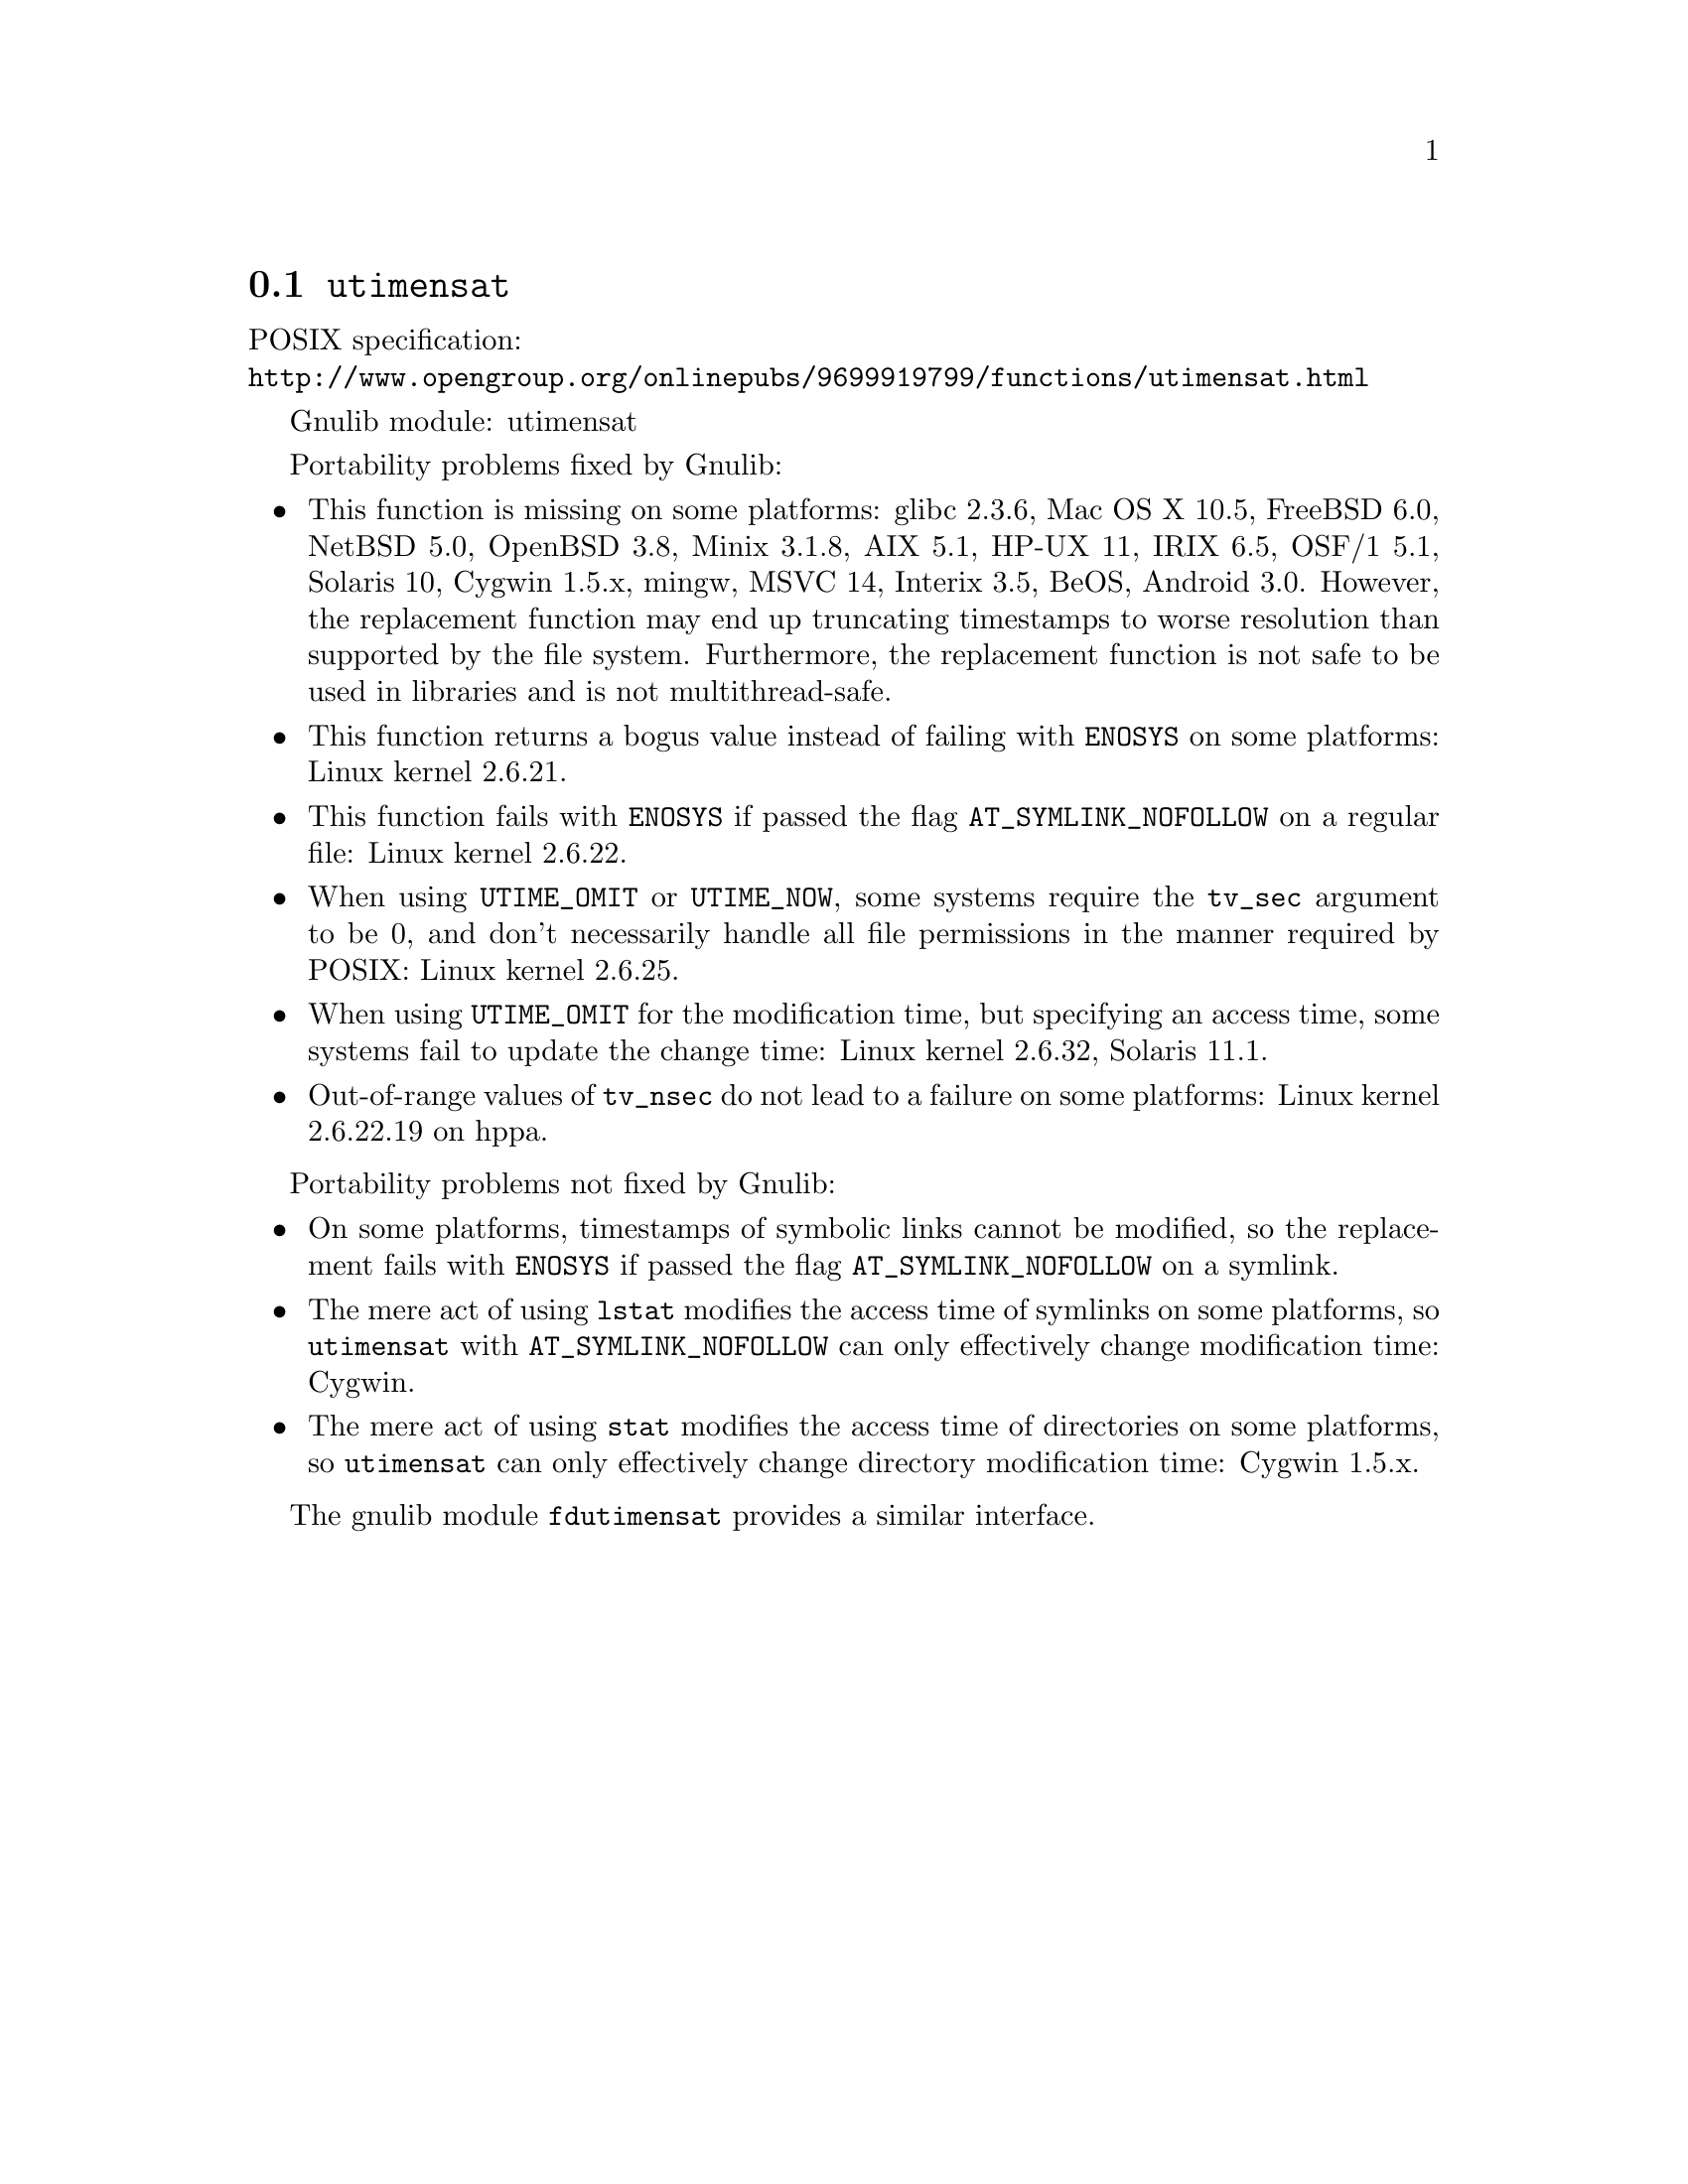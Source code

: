 @node utimensat
@section @code{utimensat}
@findex utimensat

POSIX specification:@* @url{http://www.opengroup.org/onlinepubs/9699919799/functions/utimensat.html}

Gnulib module: utimensat

Portability problems fixed by Gnulib:
@itemize
@item
This function is missing on some platforms:
glibc 2.3.6, Mac OS X 10.5, FreeBSD 6.0, NetBSD 5.0, OpenBSD 3.8, Minix 3.1.8, AIX 5.1, HP-UX 11, IRIX 6.5, OSF/1 5.1, Solaris 10, Cygwin 1.5.x, mingw, MSVC 14, Interix 3.5, BeOS, Android 3.0.
However, the replacement function may end up truncating timestamps to
worse resolution than supported by the file system.  Furthermore, the
replacement function is not safe to be used in libraries and is not
multithread-safe.
@item
This function returns a bogus value instead of failing with
@code{ENOSYS} on some platforms:
Linux kernel 2.6.21.
@item
This function fails with @code{ENOSYS} if passed the flag
@code{AT_SYMLINK_NOFOLLOW} on a regular file:
Linux kernel 2.6.22.
@item
When using @code{UTIME_OMIT} or @code{UTIME_NOW}, some systems require
the @code{tv_sec} argument to be 0, and don't necessarily handle all
file permissions in the manner required by POSIX:
Linux kernel 2.6.25.
@item
When using @code{UTIME_OMIT} for the modification time, but specifying
an access time, some systems fail to update the change time:
Linux kernel 2.6.32, Solaris 11.1.
@item
Out-of-range values of @code{tv_nsec} do not lead to a failure on some
platforms:
Linux kernel 2.6.22.19 on hppa.
@end itemize

Portability problems not fixed by Gnulib:
@itemize
@item
On some platforms, timestamps of symbolic links cannot be modified, so
the replacement fails with @code{ENOSYS} if passed the flag
@code{AT_SYMLINK_NOFOLLOW} on a symlink.
@item
The mere act of using @code{lstat} modifies the access time of
symlinks on some platforms, so @code{utimensat} with
@code{AT_SYMLINK_NOFOLLOW} can only effectively change modification time:
Cygwin.
@item
The mere act of using @code{stat} modifies the access time of
directories on some platforms, so @code{utimensat} can only
effectively change directory modification time:
Cygwin 1.5.x.
@end itemize

The gnulib module @code{fdutimensat} provides a similar interface.
